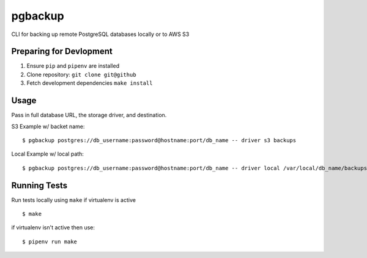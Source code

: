 pgbackup
========

CLI for backing up remote PostgreSQL databases locally or to AWS S3

Preparing for Devlopment
------------------------

1. Ensure ``pip`` and ``pipenv`` are installed
2. Clone repository: ``git clone git@github``
3. Fetch development dependencies ``make install``

Usage
-----

Pass in full database URL, the storage driver, and destination.

S3 Example w/ backet name:

::

    $ pgbackup postgres://db_username:password@hostname:port/db_name -- driver s3 backups

Local Example w/ local path:

::

    $ pgbackup postgres://db_username:password@hostname:port/db_name -- driver local /var/local/db_name/backups/db_name_dump.sql

Running Tests
-------------

Run tests locally using ``make`` if virtualenv is active

::

    $ make

if virtualenv isn't active then use:

::

    $ pipenv run make
